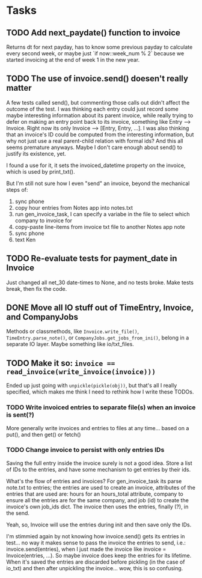 #+OPTIONS: ^:nil

* Tasks
** TODO Add next_paydate() function to invoice
   Returns dt for next payday, has to know some previous payday to
   calculate every second week, or maybe just `if now::week_num % 2`
   because we started invoicing at the end of week 1 in the new year.
** TODO The use of invoice.send() doesen't really matter
   A few tests called send(), but commenting those calls out didn't
   affect the outcome of the test.  I was thinking each entry could
   just record some maybe interesting information about its parent
   invoice, while really trying to defer on making an entry point back
   to its invoice, something like Entry --> Invoice.  Right now its
   only Invoice --> [Entry, Entry, ...].  I was also thinking that an
   invoice's ID could be computed from the interesting information,
   but why not just use a real parent-child relation with formal ids?
   And this all seems premature anyways.  Maybe I don't care enough
   about send() to justify its existence, yet.

   I found a use for it, it sets the invoiced_datetime property on the
   invoice, which is used by print_txt().

   But I'm still not sure how I even "send" an invoice, beyond the
   mechanical steps of:
   1. sync phone
   2. copy hour entries from Notes app into notes.txt
   3. run gen_invoice_task, I can specify a variabe in the file to
      select which company to invoice for
   4. copy-paste line-items from invoice txt file to another Notes app
      note
   5. sync phone
   6. text Ken
** TODO Re-evaluate tests for payment_date in Invoice
   Just changed all net_30 date-times to None, and no tests broke.
   Make tests break, then fix the code.
** DONE Move all IO stuff out of TimeEntry, Invoice, and CompanyJobs
   Methods or classmethods, like =Invoice.write_file()=,
   =TimeEntry.parse_note()=, or =CompanyJobs.get_jobs_from_ini()=,
   belong in a separate IO layer.  Maybe something like io/txt_files.
** TODO Make it so: ~invoice == read_invoice(write_invoice(invoice)))~
   Ended up just going with =unpickle(pickle(obj))=, but that's all I
   really specified, which makes me think I need to rethink how I
   write these TODOs.
*** TODO Write invoiced entries to separate file(s) when an invoice is sent(?)
    More generally write invoices and entries to files at any
    time... based on a put(), and then get() or fetch()
*** TODO Change invoice to persist with only entries IDs
    Saving the full entry inside the invoice surely is not a good
    idea.  Store a list of IDs to the entries, and have some mechanism
    to get entries by their ids.
    
    What's the flow of entries and invoices?  For gen_invoice_task its
    parse note.txt to entries; the entries are used to create an
    invoice, attributes of the entries that are used are: hours for an
    hours_total attribute, company to ensure all the entries are for
    the same company, and job (id) to create the invoice's own job_ids
    dict.  The invoice then uses the entries, finally (?), in the
    send.

    Yeah, so, Invoice will use the entries during init and then save
    only the IDs.

    I'm stimmied again by not knowing how invoice.send() gets its
    entries in test... no way it makes sense to pass the invoice the
    entries to send, i.e.: invoice.send(entries), when I just made the
    invoice like invoice = Invoice(entries, ...).  So maybe invoice
    does keep the entries for its lifetime.  When it's saved the
    entries are discarded before pickling (in the case of io_txt) and
    then after unpickling the invoice... wow, this is so confusing.
